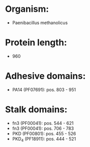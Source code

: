 * Organism:
- Paenibacillus methanolicus
* Protein length:
- 960
* Adhesive domains:
- PA14 (PF07691): pos. 803 - 951
* Stalk domains:
- fn3 (PF00041): pos. 544 - 621
- fn3 (PF00041): pos. 706 - 783
- PKD (PF00801): pos. 455 - 526
- PKD_4 (PF18911): pos. 444 - 521

